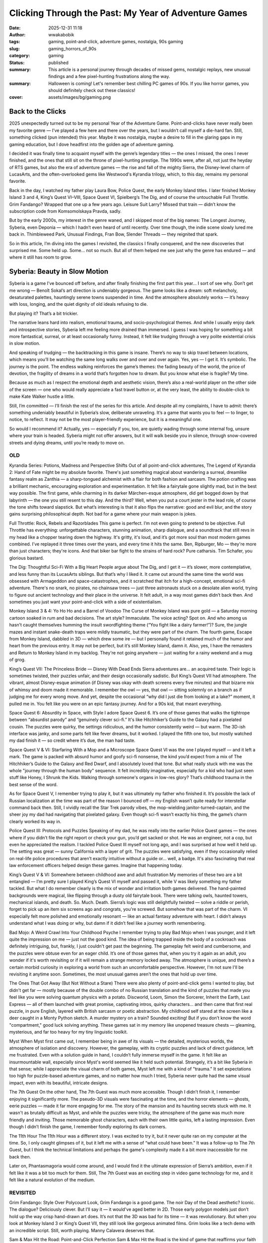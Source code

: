 #####################################################
Clicking Through the Past: My Year of Adventure Games
#####################################################
:date: 2025-12-31 11:18
:author: wwakabobik
:tags: gaming, point-and-click, adventure games, nostalgia, 90s gaming
:slug: gaming_horrors_of_90s
:category: gaming
:status: published
:summary: This article is a personal journey through decades of missed gems, nostalgic replays, new unusual findings and a few pixel-hunting frustrations along the way.
:summary: Halloween is coming! Let's remember best chilling PC games of 90s. If you like horror games, you should definitely check out these classics!
:cover: assets/images/bg/gaming.png

Back to the Clicks
------------------

2025 unexpectedly turned out to be my personal Year of the Adventure Game. Point-and-clicks have never really been my favorite genre — I’ve played a few here and there over the years, but I wouldn’t call myself a die-hard fan. Still, something clicked (pun intended) this year. Maybe it was nostalgia, maybe a desire to fill in the glaring gaps in my gaming education, but I dove headfirst into the golden age of adventure gaming.

I decided it was finally time to acquaint myself with the genre’s legendary titles — the ones I missed, the ones I never finished, and the ones that still sit on the throne of pixel-hunting prestige. The 1990s were, after all, not just the heyday of RTS games, but also the era of adventure games — the rise and fall of the mighty Sierra, the Disney-level charm of LucasArts, and the often-overlooked gems like Westwood's Kyrandia trilogy, which, to this day, remains my personal favorite.

Back in the day, I watched my father play Laura Bow, Police Quest, the early Monkey Island titles. I later finished Monkey Island 3 and 4, King’s Quest VI–VIII, Space Quest VI, Spielberg’s The Dig, and of course the untouchable Full Throttle. Grim Fandango? Wrapped that one up a few years ago. Leisure Suit Larry? Missed that train — didn’t know the subscription code from Komsomolskaya Pravda, sadly.

But by the early 2000s, my interest in the genre waned, and I skipped most of the big names: The Longest Journey, Syberia, even Deponia — which I hadn’t even heard of until recently. Over time though, the indie scene slowly lured me back in. Thimbleweed Park, Unusual Findings, Fran Bow, Slender Threads — they reignited that spark.

So in this article, I’m diving into the games I revisited, the classics I finally conquered, and the new discoveries that surprised me. Some held up. Some... not so much. But all of them helped me see just why the genre has endured — and where it still has room to grow.


Syberia: Beauty in Slow Motion
------------------------------

Syberia is a game I’ve bounced off before, and after finally finishing the first part this year… I sort of see why. Don’t get me wrong — Benoît Sokal’s art direction is undeniably gorgeous. The game looks like a dream: soft melancholy, desaturated palettes, hauntingly serene towns suspended in time. And the atmosphere absolutely works — it’s heavy with loss, longing, and the quiet dignity of old ideals refusing to die.

But playing it? That’s a bit trickier.

The narrative leans hard into realism, emotional trauma, and socio-psychological themes. And while I usually enjoy dark and introspective stories, Syberia left me feeling more drained than immersed. I guess I was hoping for something a bit more fantastical, surreal, or at least occasionally funny. Instead, it felt like trudging through a very polite existential crisis in slow motion.

And speaking of trudging — the backtracking in this game is insane. There’s no way to skip travel between locations, which means you’ll be watching the same long walks over and over and over again. Yes, yes — I get it. It’s symbolic. The journey is the point. The endless walking reinforces the game’s themes: the fading beauty of the world, the price of devotion, the fragility of dreams in a world that’s forgotten how to dream. But you know what else is fragile? My time.

Because as much as I respect the emotional depth and aesthetic vision, there’s also a real-world player on the other side of the screen — one who would really appreciate a fast travel button or, at the very least, the ability to double-click to make Kate Walker hustle a little.

Still, I’m committed — I’ll finish the rest of the series for this article. And despite all my complaints, I have to admit: there’s something undeniably beautiful in Syberia’s slow, deliberate unraveling. It’s a game that wants you to feel — to linger, to notice, to reflect. It may not be the most player-friendly experience, but it is a meaningful one.

So would I recommend it? Actually, yes — especially if you, too, are quietly wading through some internal fog, unsure where your train is headed. Syberia might not offer answers, but it will walk beside you in silence, through snow-covered streets and dying dreams, until you’re ready to move on.

OLD
###
Kyrandia Series: Potions, Madness and Perspective Shifts
Out of all point-and-click adventures, The Legend of Kyrandia 2: Hand of Fate might be my absolute favorite. There's just something magical about wandering a surreal, dreamlike fantasy realm as Zanthia — a sharp-tongued alchemist with a flair for both fashion and sarcasm. The potion crafting was a brilliant mechanic, encouraging exploration and experimentation. It felt like a fairytale gone slightly mad, but in the best way possible. The first game, while charming in its darker Märchen-esque atmosphere, did get bogged down by that labyrinth — the one you still resent to this day. And the third? Well, when you put a court jester in the lead role, of course the tone shifts toward slapstick. But what’s interesting is that it also flips the narrative: good and evil blur, and the story gains surprising philosophical depth. Not bad for a game where your main weapon is jokes.

Full Throttle: Rock, Rebels and Razorblades
This game is perfect. I’m not even going to pretend to be objective. Full Throttle has everything: unforgettable characters, stunning animation, sharp dialogue, and a soundtrack that still revs in my head like a chopper tearing down the highway. It's gritty, it's loud, and it’s got more soul than most modern games combined. I’ve replayed it three times over the years, and every time it hits the same. Ben, Ripburger, Mo — they're more than just characters; they're icons. And that biker bar fight to the strains of hard rock? Pure catharsis. Tim Schafer, you glorious bastard.

The Dig: Thoughtful Sci-Fi With a Big Heart
People argue about The Dig, and I get it — it’s slower, more contemplative, and less funny than its LucasArts siblings. But that’s why I liked it. It came out around the same time the world was obsessed with Armageddon and space-catastrophes, and it scratched that itch for a high-concept, emotional sci-fi adventure. There's no snark, no pirates, no chainsaw trees — just three astronauts stuck on a desolate alien world, trying to figure out ancient technology and their place in the universe. It felt adult, in a way most games didn’t back then. And sometimes you just want your point-and-click with a side of existentialism.

Monkey Island 3 & 4: Yo Ho Ho and a Barrel of Voodoo
The Curse of Monkey Island was pure gold — a Saturday morning cartoon soaked in rum and bad decisions. The art style? Immaculate. The voice acting? Spot on. And who among us hasn’t caught themselves humming the insult swordfighting theme (“You fight like a dairy farmer!”)? Sure, the jungle mazes and instant snake-death traps were mildly traumatic, but they were part of the charm. The fourth game, Escape from Monkey Island, dabbled in 3D — which drew some ire — but I personally found it retained much of the humor and heart from the previous entry. It may not be perfect, but it’s still Monkey Island, damn it. Also, yes, I have the remasters and Return to Monkey Island in my backlog. They're not going anywhere — just waiting for a rainy weekend and a mug of grog.

King’s Quest VII: The Princeless Bride — Disney With Dead Ends
Sierra adventures are… an acquired taste. Their logic is sometimes twisted, their puzzles unfair, and their design occasionally sadistic. But King’s Quest VII had atmosphere. The vibrant, almost Disney-esque animation (if Disney was okay with death screens every five minutes) and that bizarre mix of whimsy and doom made it memorable. I remember the owl — yes, that owl — sitting solemnly on a branch as if judging me for every wrong move. And yet, despite the occasional “why did I just die from looking at a lake?” moment, it pulled me in. You felt like you were on an epic fantasy journey. And for a 90s kid, that meant everything.

Space Quest 6: Absurdity in Space, with Style
I adore Space Quest 6. It’s one of those games that walks the tightrope between “absurdist parody” and “genuinely clever sci-fi.” It's like Hitchhiker’s Guide to the Galaxy had a pixelated cousin. The puzzles were quirky, the settings ridiculous, and the humor consistently weird — but warm. The 3D-ish interface was janky, and some parts felt like fever dreams, but it worked. I played the fifth one too, but mostly watched my dad finish it — so credit where it’s due, the man had taste.

Space Quest V & VI: Starfaring With a Mop and a Microscope
Space Quest VI was the one I played myself — and it left a mark. The game is packed with absurd humor and goofy sci-fi nonsense, the kind you’d expect from a mix of The Hitchhiker’s Guide to the Galaxy and Red Dwarf, and I absolutely loved that tone. But what really stuck with me was the whole "journey through the human body" sequence. It felt incredibly imaginative, especially for a kid who had just seen stuff like Honey, I Shrunk the Kids. Walking through someone's organs in low-res glory? That’s childhood trauma in the best sense of the word.

As for Space Quest V, I remember trying to play it, but it was ultimately my father who finished it. It’s possible the lack of Russian localization at the time was part of the reason I bounced off — my English wasn’t quite ready for interstellar command back then. Still, I vividly recall the Star Trek parody vibes, the mop-wielding janitor-turned-captain, and the sheer joy my dad had navigating that pixelated galaxy. Even though sci-fi wasn’t exactly his thing, the game’s charm clearly worked its way in.

Police Quest III: Protocols and Puzzles
Speaking of my dad, he was really into the earlier Police Quest games — the ones where if you didn’t file the right report or check your gun, you’d get sacked or shot. He was an engineer, not a cop, but even he appreciated the realism. I tackled Police Quest III myself not long ago, and I was surprised at how well it held up. The setting was great — sunny California with a layer of grit. The puzzles were satisfying, even if they occasionally relied on real-life police procedures that aren’t exactly intuitive without a guide or… well, a badge. It's also fascinating that real law enforcement officers helped design these games. Imagine that happening today.

King’s Quest V & VI: Somewhere between childhood awe and adult frustration
My memories of these two are a bit entangled — I’m pretty sure I played King’s Quest VI myself and passed it, while V was likely something my father tackled. But what I do remember clearly is the mix of wonder and irritation both games delivered. The hand-painted backgrounds were magical, like flipping through a dusty old fairytale book. There were talking owls, haunted towers, mechanical islands, and death. So. Much. Death.
Sierra’s logic was still delightfully twisted — solve a riddle or perish, forget to pick up an item six screens ago and congrats, you're screwed. But somehow that was part of the charm. VI especially felt more polished and emotionally resonant — like an actual fantasy adventure with heart. I didn’t always understand what I was doing or why, but damn if it didn’t feel like a journey worth remembering.

Bad Mojo: A Weird Crawl Into Your Childhood Psyche
I remember trying to play Bad Mojo when I was younger, and it left quite the impression on me — just not the good kind. The idea of being trapped inside the body of a cockroach was definitely intriguing, but, frankly, I just couldn't get past the beginning. The gameplay felt weird and cumbersome, and the puzzles were obtuse even for an eager child. It’s one of those games that, when you try it again as an adult, you wonder if it's worth revisiting or if it will remain a strange memory locked away. The atmosphere is unique, and there’s a certain morbid curiosity in exploring a world from such an uncomfortable perspective. However, I'm not sure I'll be revisiting it anytime soon. Sometimes, the most unusual games aren’t the ones that hold up over time.

The Ones That Got Away (But Not Without a Stare)
There were also plenty of point-and-click gems I wanted to play, but didn't get far — mostly because of the double combo of no Russian translation and the kind of puzzles that made you feel like you were solving quantum physics with a potato. Discworld, Loom, Simon the Sorcerer, Inherit the Earth, Last Express — all of them launched with great promise, captivating intros, quirky characters… and then came that first real puzzle, in pure English, layered with British sarcasm or poetic abstraction. My childhood self stared at the screen like a deer caught in a Monty Python sketch. A murder mystery on a train? Sounded exciting! But if you don’t know the word "compartment," good luck solving anything. These games sat in my memory like unopened treasure chests — gleaming, mysterious, and far too heavy for my tiny linguistic toolkit.

Myst
When Myst first came out, I remember being in awe of its visuals — the detailed, mysterious worlds, the atmosphere of isolation and discovery. However, the gameplay, with its cryptic puzzles and lack of direct guidance, left me frustrated. Even with a solution guide in hand, I couldn’t fully immerse myself in the game. It felt like an insurmountable wall, especially since Myst's world seemed like it held such potential. Strangely, it’s a bit like Syberia in that sense; while I appreciate the visual charm of both games, Myst left me with a kind of "trauma." It set expectations too high for puzzle-based adventure games, and no matter how much I tried, Syberia never quite had the same visual impact, even with its beautiful, intricate designs.

The 7th Guest
On the other hand, The 7th Guest was much more accessible. Though I didn’t finish it, I remember enjoying it significantly more. The pseudo-3D visuals were fascinating at the time, and the horror elements — ghosts, eerie puzzles — made it far more engaging for me. The story of the mansion and its haunting secrets stuck with me. It wasn't as brutally difficult as Myst, and while the puzzles were tricky, the atmosphere of the game was much more friendly and inviting. Those memorable ghost characters, each with their own little quirks, left a lasting impression. Even though I didn’t finish the game, I remember fondly exploring its dark corners.

The 11th Hour
The 11th Hour was a different story. I was excited to try it, but it never quite ran on my computer at the time. So, I only caught glimpses of it, but it left me with a sense of “what could have been.” It was a follow-up to The 7th Guest, but I think the technical limitations and perhaps the game's complexity made it a bit more inaccessible for me back then.

Later on, Phantasmagoria would come around, and I would find it the ultimate expression of Sierra’s ambition, even if it felt like it was a bit too much for them. Still, The 7th Guest was an exciting step in video game technology for me, and it felt like a natural evolution of the medium.



REVISITED
#########

Grim Fandango: Style Over Polycount
Look, Grim Fandango is a good game. The noir Day of the Dead aesthetic? Iconic. The dialogue? Deliciously clever. But I’ll say it — it would've aged better in 2D. Those early polygon models just don’t hold up the way crisp hand-drawn art does. It’s not that the 3D was bad for its time — it was revolutionary. But when you look at Monkey Island 3 or King’s Quest VII, they still look like gorgeous animated films. Grim looks like a tech demo with an incredible script. Still, worth playing. Manny Calavera deserves that.


Sam & Max Hit the Road: Point-and-Click Perfection
Sam & Max Hit the Road is the kind of game that reaffirms your faith in classic point-and-click adventure titles. Everything about it works: the humor, the characters, the art style, and, of course, the puzzles. It’s absurd in all the right ways, and you can’t help but fall in love with the chaos Sam and Max bring to the table. I played it on streams, and every moment was a joy — each scene more ridiculous than the last, yet all tied together with an unrelenting charm. The humor never feels forced; it's as if the game was written by a group of people who knew exactly how to make a game funny without trying too hard. And let’s be real, LucasArts at their best knows how to weave storytelling and puzzles in a way that makes you feel smart for solving them while also laughing at the nonsense along the way. 9.5/10. A true classic.

Beneath a Steel Sky: A Wasted Opportunity in a Retro Package
Beneath a Steel Sky had me expecting a lot more than it ended up delivering. While I can overlook the outdated graphics and even the pixel-hunting puzzles, what really soured the experience for me was the story — or, more accurately, the lack of it. The plot feels disjointed, and the game fails to give any real motivation or clarity on why you’re doing what you’re doing. Am I escaping a building? Am I fighting a system? Why am I not hiding or at least being more cautious about my interactions? The protagonist feels less like a character and more like an avatar for the player, making decisions with no logical basis. There's no development or reflection, and the narrative is weak at best. It feels like a missed opportunity to tell a compelling cyberpunk story. And the constant backtracking and back-and-forth between levels? Utterly frustrating. It’s a game that should have been much better given its setting and potential, but, sadly, it’s more of a “because I can” kind of game rather than something worth playing for its own merits. Unfortunately, I can’t recommend it. It’s the reason why this game never reached the same iconic status as other 90s classics.


NEW
###

Runaway: The Pixel Hunt Diaries
-------------------------------

I went into Runaway completely blind — I hadn’t even heard of it before I started playing. And you know what? I was pleasantly surprised. The visual style has a slick, Saturday morning cartoon vibe, the narrative is enjoyably pulpy, and the whole thing oozes that early-2000s “we just discovered Flash animation” charm. It’s like Road Trip: The Game, if your road trip involved gangsters, conspiracies, and the world’s most oblivious nerd-turned-action-hero.

What really sells it, though, is the tone. Runaway embraces the absurd with confidence: a Californian physics student suddenly neck-deep in mafia trouble, an exotic dancer with a heart of gold, a glam-rock transvestite band, cartoonishly evil Russian mobster, and a tribe of very politically incorrect Native American villains. It’s all a bit much — and that’s exactly why it works. The humor’s got bite, the palette pops, and the whole thing carries that playful energy you’d expect from a lost LucasArts cousin who partied a bit too hard in Madrid.

The puzzles? Well, they try to be logical — and sometimes they are. But more often than not, they veer into that old-school adventure game territory where the solution makes sense only if you’ve been raised by moon logic and trained by monks of the Sacred Order of RTFM.

But my real beef with Runaway isn’t the writing or even the puzzles. It’s the pixel hunting. Dear developers: if your game includes objects that are two pixels wide and the exact same color as the background — that’s not a puzzle. That’s an eye exam.

I’m not asking for modern conveniences like item highlighting or hint systems that hold your hand. But if you’re going to hide key items so well they make Where’s Waldo look like a tutorial, at least give players some kind of in-world logic or visual clue. Instead, I found myself scouring each screen like a desperate raccoon rifling through a 240p dumpster.

Still, I’d be lying if I said I didn’t enjoy myself. Runaway has charm. It tries, and mostly succeeds, to evoke that old LucasArts feel — even if it occasionally stabs itself in the foot with its own design choices. And let’s be honest: for all its flaws, I still cared enough to finish it and line up part two. That says something.



Broken Sword: The Da Vinci Code We Actually Wanted
--------------------------------------------------

Broken Sword is adventure gaming at its finest. Right from the opening scene of The Shadow of the Templars, it grabs you with its rich European atmosphere, clever conspiracies, and that irresistible Indiana-Jones-meets-Asterix vibe. A terrorist bombing at a Parisian café? Of course. Ancient secrets buried beneath cobblestone streets? Naturally. Talking to a clown who may or may not be a murderer? Absolutely.

I remember dabbling in the second game back in high school — my sister's boyfriend lent me the disc. I didn’t get to really dive into it at the time, more due to a lack of opportunity than interest. But now, coming back to it with fresh eyes, I finally see what all the fuss was about.

The first two games are near-perfect examples of how to do point-and-click right. The visuals are charmingly hand-drawn with a European comic book aesthetic, the dialogue is witty without being obnoxious, and — praise be — the puzzles actually make sense. It feels polished, intentional, and just damn fun.

Then came the 3D era.

Somewhere around the third and fourth installments, the series took a nosedive into early-2000s polygon hell. Gone were the cozy 2D backgrounds and expressive sprites, replaced by stilted character models, clunky tank controls, and platforming sequences that made you question your life choices. It felt like someone tried to remake Broken Sword as an awkward Tomb Raider clone, minus the flexibility, budget, or spatial awareness.

Thankfully, the fifth game brought the series back to its 2D roots, and while not quite reaching the heights of the original, it was a welcome course correction.

Despite its misadventures in the third dimension, Broken Sword remains one of the most consistent and enjoyable adventure series out there. It respects your time, your brain, and your love of ancient mysteries. I’m glad I finally gave it the attention it deserves — better late than polygonal.